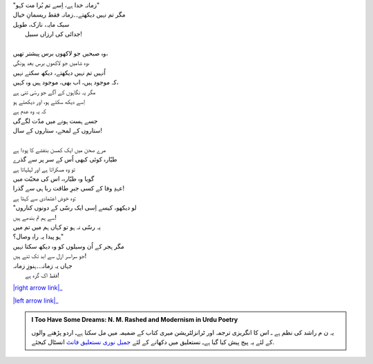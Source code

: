 .. title: §21ـ زمانہ خدا ہے
.. slug: itoohavesomedreams/poem_21
.. date: 2015-08-18 16:51:42 UTC
.. tags: poem itoohavesomedreams rashid
.. link: 
.. description: Urdu version of "Zamānah ḳhudā hai"
.. type: text



| "زمانہ خدا ہے، اِسے تم بُرا مت کہو"
| مگر تم نہیں دیکھتے۔۔زمانہ فقط ریسمانِ خیال
| سبک مایہ، نازک، طویل
| 	جدائی کی ارزاں سبیل!
| 
| وہ صبحیں جو لاکھوں برس پیشتر تھیں،
| وہ شامیں جو لاکھوں برس بعد ہونگی،
| اُنہیں تم نہیں دیکھتے، دیکھ سکتے نہیں
| کہ موجود ہیں، اب بھی، موجود ہیں وہ کہیں،
| مگر یہ نگاہوں کے آگے جو رسّی تنی ہے
| اِسے دیکھ سکتے ہو، اور دیکھتے ہو
| کہ یہ وہ عدم ہے
| جسے ہست ہونے میں مدّت لگےگی
| ستاروں کے لمحے، ستاروں کے سال!
| 
| مرے صحن میں ایک کمسن بنفشے کا پودا ہے
| طیّارہ کوئی کبھی اُس کے سر پر سے گذرے
| تو وہ مسکراتا ہے اور لہلہاتا ہے
| گویا وہ طیّارہ، اس کی محبّت میں
| عہدِ وفا کے کسی جبرِ طاقت ربا ہی سے گذرا!
| وہ خوش اعتمادی سے کہتا ہے:
| "لو دیکھو، کیسے اِسی ایک رسّی کے دونوں کناروں
| سے ہم تم بندھے ہیں!
| یہ رسّی نہ ہو تو کہاں ہم میں تم میں
| ہو پیدا یہ راہِ وصال؟"
| مگر ہجر کے اُن وسیلوں کو وہ دیکھ سکتا نہیں
| جو سراسر ازل سے ابد تک تنے ہیں!
| جہاں یہ زمانہ۔۔ہنوزِ زمانہ
| 	فقط اک گرہ ہے!


|right arrow link|_

|left arrow link|_



.. |right arrow link| replace:: :emoji:`arrow_right` §20. ریگِ دیروز  
.. _right arrow link: /ur/itoohavesomedreams/poem_20

.. |left arrow link| replace::   §22. افسانہِ شہر :emoji:`arrow_left` 
.. _left arrow link: /ur/itoohavesomedreams/poem_22

.. admonition:: I Too Have Some Dreams: N. M. Rashed and Modernism in Urdu Poetry

  یہ ن م راشد کی نظم ہے ـ اس کا انگریزی ترجمہ اور ٹرانزلٹریشن میری کتاب
  کے ضمیمہ میں مل سکتا ہےـ اردو
  پڑھنے والوں کے لئے یہ پیج پیش کیا گیا ہےـ نستعلیق میں
  دکھانے کے لئے 
  `جمیل نوری نستعلیق فانٹ`_  انسٹال کیجئے.


  .. link_figure:: /itoohavesomedreams/
        :title: I Too Have Some Dreams Resource Page
        :class: link-figure
        :image_url: /galleries/i2havesomedreams/i2havesomedreams-small.jpg
        
.. _جمیل نوری نستعلیق فانٹ: http://ur.lmgtfy.com/?q=Jameel+Noori+nastaleeq
 

